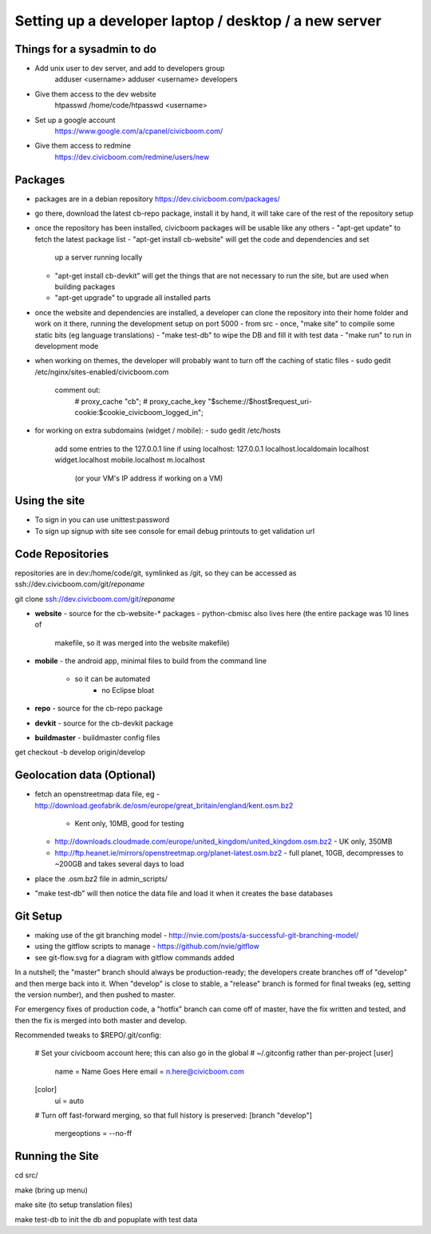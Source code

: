 Setting up a developer laptop / desktop / a new server
======================================================

Things for a sysadmin to do
~~~~~~~~~~~~~~~~~~~~~~~~~~~
- Add unix user to dev server, and add to developers group
    adduser <username>
    adduser <username> developers
- Give them access to the dev website
    htpasswd /home/code/htpasswd <username>
- Set up a google account
    https://www.google.com/a/cpanel/civicboom.com/
- Give them access to redmine
    https://dev.civicboom.com/redmine/users/new


Packages
~~~~~~~~
- packages are in a debian repository https://dev.civicboom.com/packages/
- go there, download the latest cb-repo package, install it by hand, it
  will take care of the rest of the repository setup
- once the repository has been installed, civicboom packages will be usable
  like any others
  - "apt-get update" to fetch the latest package list
  - "apt-get install cb-website" will get the code and dependencies and set
    up a server running locally
  - "apt-get install cb-devkit" will get the things that are not necessary
    to run the site, but are used when building packages
  - "apt-get upgrade" to upgrade all installed parts
- once the website and dependencies are installed, a developer can clone
  the repository into their home folder and work on it there, running the
  development setup on port 5000
  - from src
  - once, "make site" to compile some static bits (eg language translations)
  - "make test-db" to wipe the DB and fill it with test data
  - "make run" to run in development mode

- when working on themes, the developer will probably want to turn off the
  caching of static files
  - sudo gedit /etc/nginx/sites-enabled/civicboom.com
    comment out:
	# proxy_cache "cb";
	# proxy_cache_key "$scheme://$host$request_uri-cookie:$cookie_civicboom_logged_in";

- for working on extra subdomains (widget / mobile):
  - sudo gedit /etc/hosts
    add some entries to the 127.0.0.1 line if using localhost:
    127.0.0.1    localhost.localdomain localhost widget.localhost mobile.localhost m.localhost
	(or your VM's IP address if working on a VM)


Using the site
~~~~~~~~~~~~~~
- To sign in
  you can use unittest:password
- To sign up
  signup with site
  see console for email debug printouts to get validation url


Code Repositories
~~~~~~~~~~~~~~~~~
repositories are in dev:/home/code/git, symlinked as /git, so they can be
accessed as ssh://dev.civicboom.com/git/*reponame*

git clone ssh://dev.civicboom.com/git/*reponame*

- **website**
  - source for the cb-website-* packages
  - python-cbmisc also lives here (the entire package was 10 lines of
    makefile, so it was merged into the website makefile)
- **mobile**
  - the android app, minimal files to build from the command line
    - so it can be automated
	- no Eclipse bloat
- **repo**
  - source for the cb-repo package
- **devkit**
  - source for the cb-devkit package
- **buildmaster**
  - buildmaster config files

get checkout -b develop origin/develop


Geolocation data (Optional)
~~~~~~~~~~~~~~~~~~~~~~~~~~~
- fetch an openstreetmap data file, eg
  - http://download.geofabrik.de/osm/europe/great_britain/england/kent.osm.bz2
    - Kent only, 10MB, good for testing
  - http://downloads.cloudmade.com/europe/united_kingdom/united_kingdom.osm.bz2
    - UK only, 350MB
  - http://ftp.heanet.ie/mirrors/openstreetmap.org/planet-latest.osm.bz2
    - full planet, 10GB, decompresses to ~200GB and takes several days to load
- place the .osm.bz2 file in admin_scripts/
- "make test-db" will then notice the data file and load it when it creates the
  base databases


Git Setup
~~~~~~~~~
- making use of the git branching model
  - http://nvie.com/posts/a-successful-git-branching-model/
- using the gitflow scripts to manage
  - https://github.com/nvie/gitflow
- see git-flow.svg for a diagram with gitflow commands added

In a nutshell; the "master" branch should always be production-ready; the
developers create branches off of "develop" and then merge back into it.
When "develop" is close to stable, a "release" branch is formed for final
tweaks (eg, setting the version number), and then pushed to master.

For emergency fixes of production code, a "hotfix" branch can come off
of master, have the fix written and tested, and then the fix is merged into
both master and develop.


Recommended tweaks to $REPO/.git/config:

 # Set your civicboom account here; this can also go in the global
 # ~/.gitconfig rather than per-project
 [user]
     name = Name Goes Here
     email = n.here@civicboom.com
 [color]
     ui = auto

 # Turn off fast-forward merging, so that full history is preserved:
 [branch "develop"]
     mergeoptions = --no-ff


Running the Site
~~~~~~~~~~~~~~~~

cd src/

make
(bring up menu)

make site 
(to setup translation files)

make test-db to init the db and popuplate with test data
